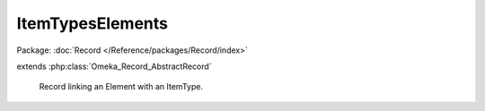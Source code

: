 -----------------
ItemTypesElements
-----------------

Package: :doc:`Record </Reference/packages/Record/index>`

.. php:class:: ItemTypesElements

extends :php:class:`Omeka_Record_AbstractRecord`

    Record linking an Element with an ItemType.

    .. php:attr:: item_type_id

        int

        ID for the ItemType being linked.

    .. php:attr:: element_id

        int

        ID for the Element being linked.

    .. php:attr:: order

        int

        Relative order of the Element within the ItemType.
